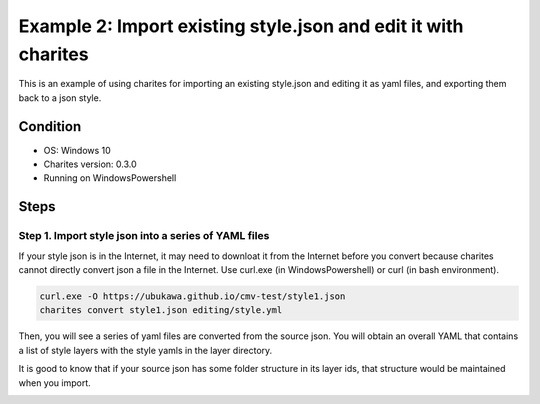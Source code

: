 Example 2: Import existing style.json and edit it with charites
===================================================================
This is an example of using charites for importing an existing style.json and editing it as yaml files, and exporting them back to a json style. 

Condition
------------------------
- OS: Windows 10
- Charites version: 0.3.0
- Running on WindowsPowershell


Steps
-----


Step 1. Import style json into a series of YAML files
^^^^^^^^^^^^^^^^^^^^^^^^^^^^^^^^^^^^^^^^^^^^^^^^^^^^^^^^^^^

If your style json is in the Internet, it may need to downloat it from the Internet before you convert because charites cannot directly convert json a file in the Internet. Use curl.exe (in WindowsPowershell) or curl (in bash environment).

.. code-block:: 

    curl.exe -O https://ubukawa.github.io/cmv-test/style1.json
    charites convert style1.json editing/style.yml

Then, you will see a series of yaml files are converted from the source json. You will obtain an overall YAML that contains a list of style layers with the style yamls in the layer directory.

.. image:: ./img/example02-001.png
   :scale: 75%
   :align: center

.. image:: ./img/example02-002.png
   :scale: 75%
   :align: center

It is good to know that if your source json has some folder structure in its layer ids, that structure would be maintained when you import. 

.. image:: ./img/example02-005.png
   :scale: 75%
   :align: center

.. image:: ./img/example02-003.png
   :scale: 75%
   :align: center

.. image:: ./img/example02-004.png
   :scale: 75%
   :align: center